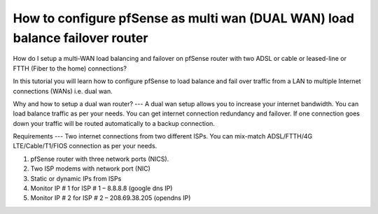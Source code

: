 How to configure pfSense as multi wan (DUAL WAN) load balance failover router
=============================================================================

How do I setup a multi-WAN load balancing and failover on pfSense router with two ADSL or cable or leased-line or FTTH (Fiber to the home) connections?


In this tutorial you will learn how to configure pfSense to load balance and fail over traffic from a LAN to multiple Internet connections (WANs) i.e. dual wan.

Why and how to setup a dual wan router?
---
A dual wan setup allows you to increase your internet bandwidth. You can load balance traffic as per your needs. You can get internet connection redundancy and failover. If one connection goes down your traffic will be routed automatically to a backup connection.

Requirements
---
Two internet connections from two different ISPs. You can mix-match ADSL/FTTH/4G LTE/Cable/T1/FIOS connection as per your needs.

1. pfSense router with three network ports (NICS).
2. Two ISP modems with network port (NIC)
3. Static or dynamic IPs from ISPs
4. Monitor IP # 1 for ISP # 1 – 8.8.8.8 (google dns IP)
5. Monitor IP # 2 for ISP # 2 – 208.69.38.205 (opendns IP)
